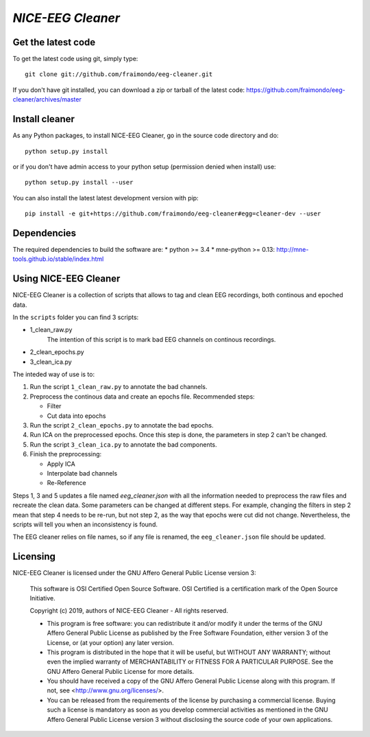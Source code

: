 .. -*- mode: rst -*-

`NICE-EEG Cleaner`
=======================================================

Get the latest code
^^^^^^^^^^^^^^^^^^^

To get the latest code using git, simply type::

    git clone git://github.com/fraimondo/eeg-cleaner.git

If you don't have git installed, you can download a zip or tarball
of the latest code: https://github.com/fraimondo/eeg-cleaner/archives/master

Install cleaner
^^^^^^^^^^^^^^^^^^

As any Python packages, to install NICE-EEG Cleaner, go in the source
code directory and do::

    python setup.py install

or if you don't have admin access to your python setup (permission denied
when install) use::

    python setup.py install --user

You can also install the latest latest development version with pip::

    pip install -e git+https://github.com/fraimondo/eeg-cleaner#egg=cleaner-dev --user

Dependencies
^^^^^^^^^^^^

The required dependencies to build the software are:
* python >= 3.4
* mne-python >= 0.13: http://mne-tools.github.io/stable/index.html


Using NICE-EEG Cleaner
^^^^^^^^^^^^^^^^^^^^^^

NICE-EEG Cleaner is a collection of scripts that allows to tag and clean EEG 
recordings, both continous and epoched data.

In the ``scripts`` folder you can find 3 scripts:

* 1_clean_raw.py
   The intention of this script is to mark bad EEG channels on continous recordings.
* 2_clean_epochs.py
* 3_clean_ica.py

The inteded way of use is to:

1. Run the script ``1_clean_raw.py`` to annotate the bad channels.

2. Preprocess the continous data and create an epochs file. Recommended steps:

   - Filter
   - Cut data into epochs

3. Run the script ``2_clean_epochs.py`` to annotate the bad epochs.

4. Run ICA on the preprocessed epochs. Once this step is done, the parameters in step 2 can't be changed.

5. Run the script ``3_clean_ica.py`` to annotate the bad components.

6. Finish the preprocessing:

   - Apply ICA
   - Interpolate bad channels
   - Re-Reference


Steps 1, 3 and 5 updates a file named `eeg_cleaner.json` with 
all the information needed to preprocess the raw files and recreate the clean
data. Some parameters can be changed at different steps. For example, changing
the filters in step 2 mean that step 4 needs to be re-run, but not step 2, as
the way that epochs were cut did not change. Nevertheless, the scripts will
tell you when an inconsistency is found.

The EEG cleaner relies on file names, so if any file is renamed, the 
``eeg_cleaner.json`` file should be updated.


Licensing
^^^^^^^^^

NICE-EEG Cleaner is licensed under the GNU Affero General Public License version 3:

    This software is OSI Certified Open Source Software.
    OSI Certified is a certification mark of the Open Source Initiative.

    Copyright (c) 2019, authors of NICE-EEG Cleaner - All rights reserved.

    * This program is free software: you can redistribute it and/or modify it under the terms of the GNU Affero General Public License as published by the Free Software Foundation, either version 3 of the License, or (at your option) any later version.

    * This program is distributed in the hope that it will be useful, but WITHOUT ANY WARRANTY; without even the implied warranty of MERCHANTABILITY or FITNESS FOR A PARTICULAR PURPOSE.  See the GNU Affero General Public License for more details.

    * You should have received a copy of the GNU Affero General Public License along with this program.  If not, see <http://www.gnu.org/licenses/>.

    * You can be released from the requirements of the license by purchasing a commercial license. Buying such a license is mandatory as soon as you develop commercial activities as mentioned in the GNU Affero General Public License version 3 without disclosing the source code of your own applications.
